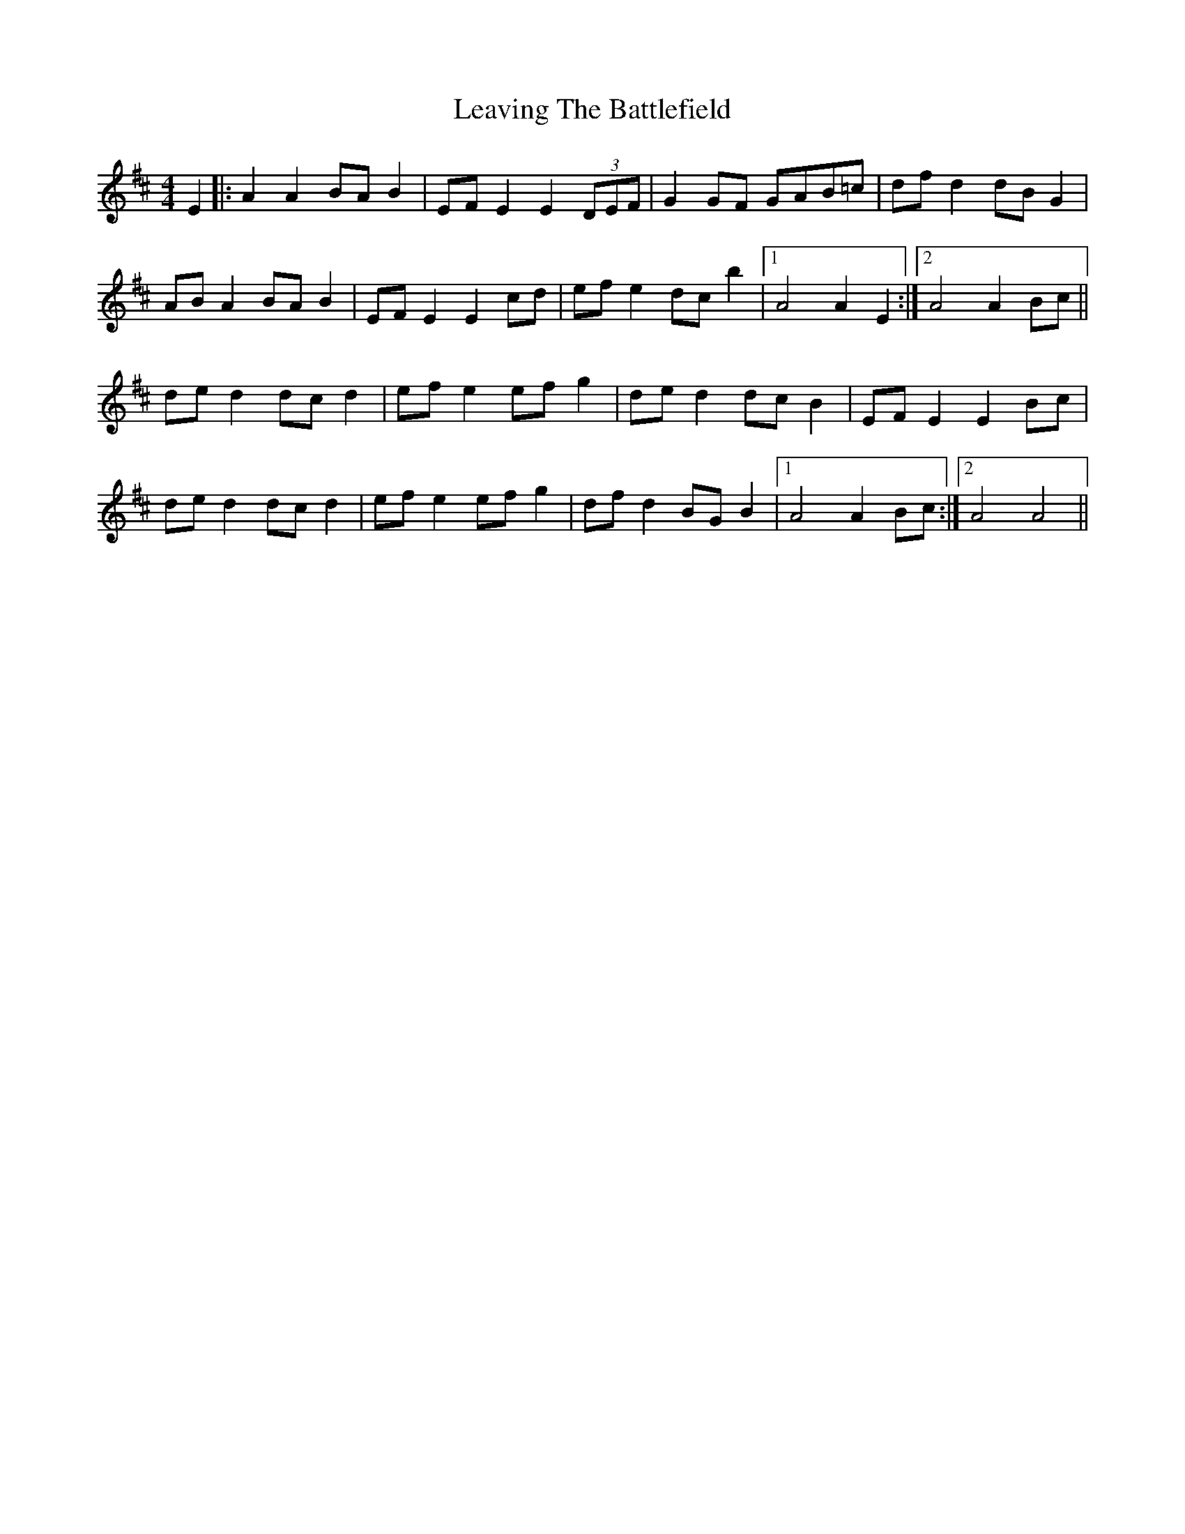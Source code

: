 X: 23275
T: Leaving The Battlefield
R: hornpipe
M: 4/4
K: Dmajor
E2|:A2 A2 BA B2|EF E2 E2 (3DEF|G2 GF GAB=c|df d2 dB G2|
AB A2 BA B2|EF E2 E2 cd|ef e2 dc b2|1 A4 A2 E2:|2 A4 A2 Bc||
de d2 dc d2|ef e2 ef g2|de d2 dc B2|EF E2 E2 Bc|
de d2 dc d2|ef e2 ef g2|df d2 BG B2|1 A4 A2 Bc:|2 A4 A4||

